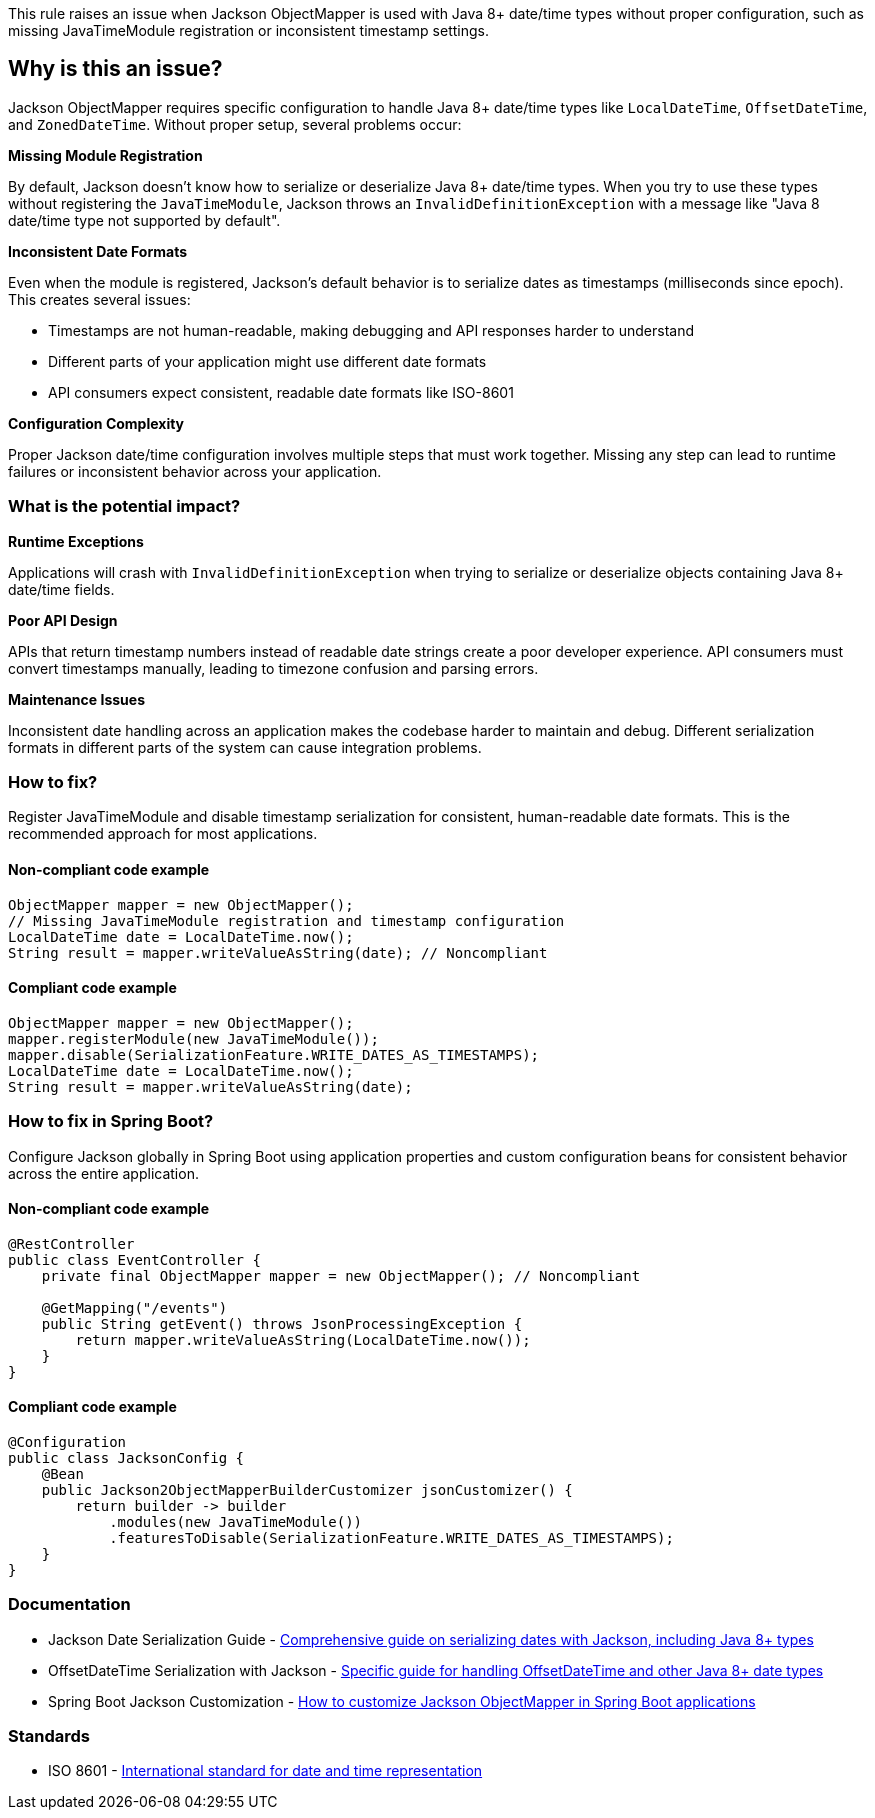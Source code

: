 This rule raises an issue when Jackson ObjectMapper is used with Java 8+ date/time types without proper configuration, such as missing JavaTimeModule registration or inconsistent timestamp settings.

== Why is this an issue?

Jackson ObjectMapper requires specific configuration to handle Java 8+ date/time types like `LocalDateTime`, `OffsetDateTime`, and `ZonedDateTime`. Without proper setup, several problems occur:

**Missing Module Registration**

By default, Jackson doesn't know how to serialize or deserialize Java 8+ date/time types. When you try to use these types without registering the `JavaTimeModule`, Jackson throws an `InvalidDefinitionException` with a message like "Java 8 date/time type not supported by default".

**Inconsistent Date Formats**

Even when the module is registered, Jackson's default behavior is to serialize dates as timestamps (milliseconds since epoch). This creates several issues:

* Timestamps are not human-readable, making debugging and API responses harder to understand
* Different parts of your application might use different date formats
* API consumers expect consistent, readable date formats like ISO-8601

**Configuration Complexity**

Proper Jackson date/time configuration involves multiple steps that must work together. Missing any step can lead to runtime failures or inconsistent behavior across your application.

=== What is the potential impact?

**Runtime Exceptions**

Applications will crash with `InvalidDefinitionException` when trying to serialize or deserialize objects containing Java 8+ date/time fields.

**Poor API Design**

APIs that return timestamp numbers instead of readable date strings create a poor developer experience. API consumers must convert timestamps manually, leading to timezone confusion and parsing errors.

**Maintenance Issues**

Inconsistent date handling across an application makes the codebase harder to maintain and debug. Different serialization formats in different parts of the system can cause integration problems.

=== How to fix?


Register JavaTimeModule and disable timestamp serialization for consistent, human-readable date formats. This is the recommended approach for most applications.

==== Non-compliant code example

[source,java,diff-id=1,diff-type=noncompliant]
----
ObjectMapper mapper = new ObjectMapper();
// Missing JavaTimeModule registration and timestamp configuration
LocalDateTime date = LocalDateTime.now();
String result = mapper.writeValueAsString(date); // Noncompliant
----

==== Compliant code example

[source,java,diff-id=1,diff-type=compliant]
----
ObjectMapper mapper = new ObjectMapper();
mapper.registerModule(new JavaTimeModule());
mapper.disable(SerializationFeature.WRITE_DATES_AS_TIMESTAMPS);
LocalDateTime date = LocalDateTime.now();
String result = mapper.writeValueAsString(date);
----

=== How to fix in Spring Boot?

Configure Jackson globally in Spring Boot using application properties and custom configuration beans for consistent behavior across the entire application.

==== Non-compliant code example

[source,java,diff-id=2,diff-type=noncompliant]
----
@RestController
public class EventController {
    private final ObjectMapper mapper = new ObjectMapper(); // Noncompliant
    
    @GetMapping("/events")
    public String getEvent() throws JsonProcessingException {
        return mapper.writeValueAsString(LocalDateTime.now());
    }
}
----

==== Compliant code example

[source,java,diff-id=2,diff-type=compliant]
----
@Configuration
public class JacksonConfig {
    @Bean
    public Jackson2ObjectMapperBuilderCustomizer jsonCustomizer() {
        return builder -> builder
            .modules(new JavaTimeModule())
            .featuresToDisable(SerializationFeature.WRITE_DATES_AS_TIMESTAMPS);
    }
}
----

=== Documentation

 * Jackson Date Serialization Guide - https://www.baeldung.com/jackson-serialize-dates[Comprehensive guide on serializing dates with Jackson, including Java 8+ types]
 * OffsetDateTime Serialization with Jackson - https://www.baeldung.com/java-jackson-offsetdatetime[Specific guide for handling OffsetDateTime and other Java 8+ date types]
 * Spring Boot Jackson Customization - https://www.baeldung.com/spring-boot-customize-jackson-objectmapper[How to customize Jackson ObjectMapper in Spring Boot applications]

=== Standards

 * ISO 8601 - https://en.wikipedia.org/wiki/ISO_8601[International standard for date and time representation]

